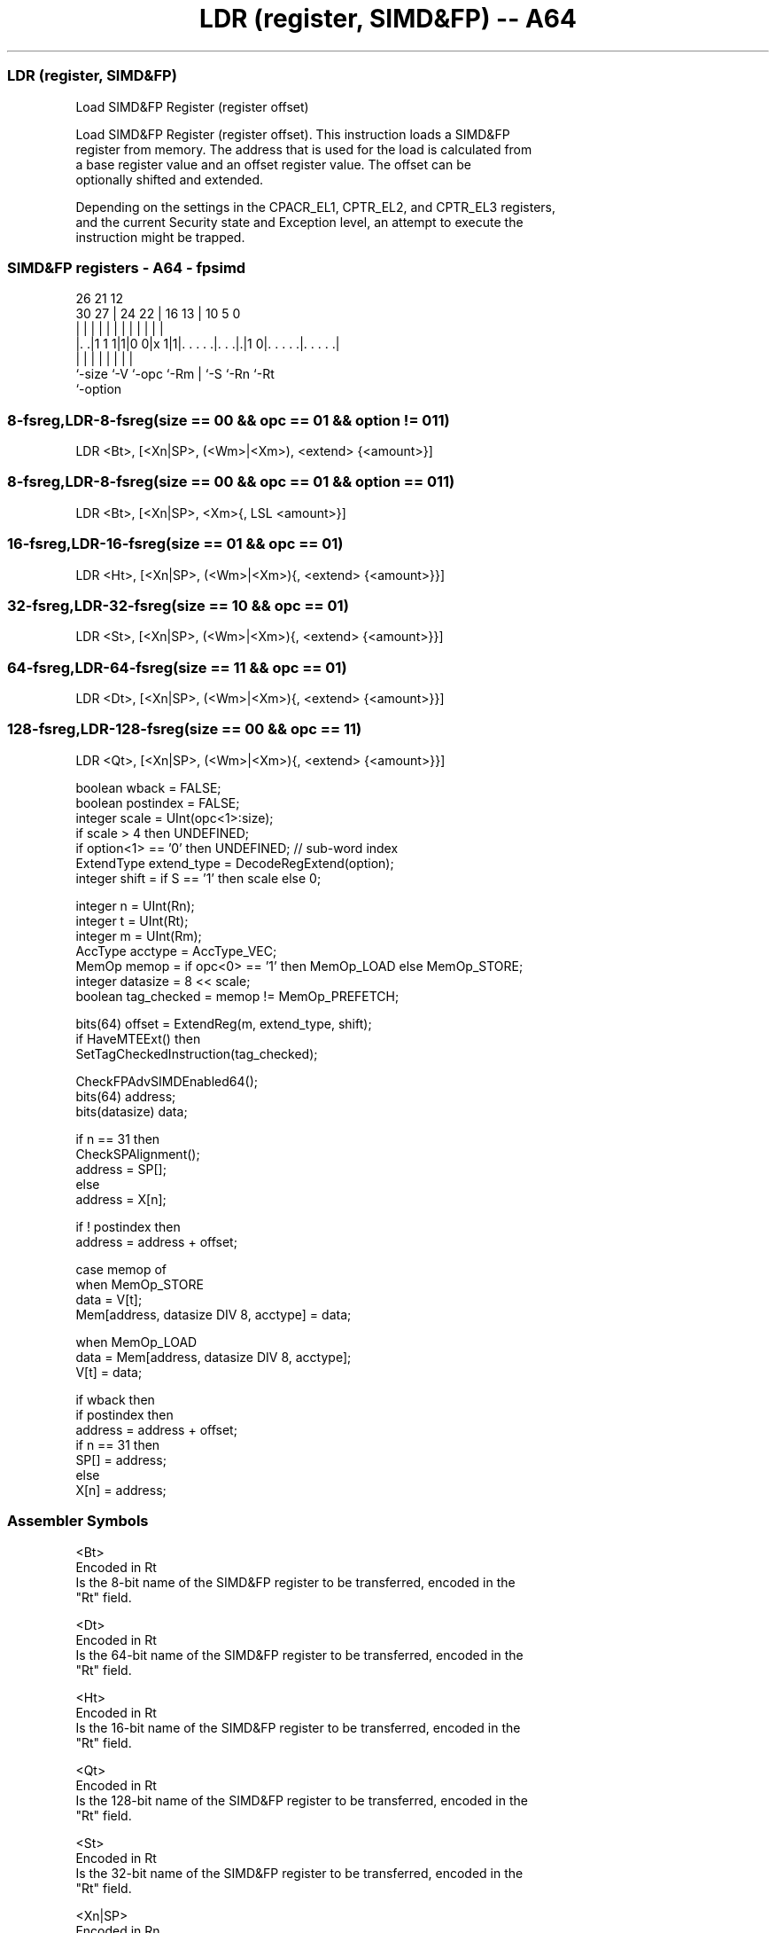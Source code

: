 .nh
.TH "LDR (register, SIMD&FP) -- A64" "7" " "  "instruction" "fpsimd"
.SS LDR (register, SIMD&FP)
 Load SIMD&FP Register (register offset)

 Load SIMD&FP Register (register offset). This instruction loads a SIMD&FP
 register from memory. The address that is used for the load is calculated from
 a base register value and an offset register value. The offset can be
 optionally shifted and extended.

 Depending on the settings in the CPACR_EL1, CPTR_EL2, and CPTR_EL3 registers,
 and the current Security state and Exception level, an attempt to execute the
 instruction might be trapped.



.SS SIMD&FP registers - A64 - fpsimd
 
                                                                   
                                                                   
             26        21                12                        
     30    27 |  24  22 |        16    13 |  10         5         0
      |     | |   |   | |         |     | |   |         |         |
  |. .|1 1 1|1|0 0|x 1|1|. . . . .|. . .|.|1 0|. . . . .|. . . . .|
  |         |     |     |         |     |     |         |
  `-size    `-V   `-opc `-Rm      |     `-S   `-Rn      `-Rt
                                  `-option
  
  
 
.SS 8-fsreg,LDR-8-fsreg(size == 00 && opc == 01 && option != 011)
 
 LDR  <Bt>, [<Xn|SP>, (<Wm>|<Xm>), <extend> {<amount>}]
.SS 8-fsreg,LDR-8-fsreg(size == 00 && opc == 01 && option == 011)
 
 LDR  <Bt>, [<Xn|SP>, <Xm>{, LSL <amount>}]
.SS 16-fsreg,LDR-16-fsreg(size == 01 && opc == 01)
 
 LDR  <Ht>, [<Xn|SP>, (<Wm>|<Xm>){, <extend> {<amount>}}]
.SS 32-fsreg,LDR-32-fsreg(size == 10 && opc == 01)
 
 LDR  <St>, [<Xn|SP>, (<Wm>|<Xm>){, <extend> {<amount>}}]
.SS 64-fsreg,LDR-64-fsreg(size == 11 && opc == 01)
 
 LDR  <Dt>, [<Xn|SP>, (<Wm>|<Xm>){, <extend> {<amount>}}]
.SS 128-fsreg,LDR-128-fsreg(size == 00 && opc == 11)
 
 LDR  <Qt>, [<Xn|SP>, (<Wm>|<Xm>){, <extend> {<amount>}}]
 
 boolean wback = FALSE;
 boolean postindex = FALSE;
 integer scale = UInt(opc<1>:size);
 if scale > 4 then UNDEFINED;
 if option<1> == '0' then UNDEFINED;             // sub-word index
 ExtendType extend_type = DecodeRegExtend(option);
 integer shift = if S == '1' then scale else 0;
 
 integer n = UInt(Rn);
 integer t = UInt(Rt);
 integer m = UInt(Rm);
 AccType acctype = AccType_VEC;
 MemOp memop = if opc<0> == '1' then MemOp_LOAD else MemOp_STORE;
 integer datasize = 8 << scale;
 boolean tag_checked = memop != MemOp_PREFETCH;
 
 bits(64) offset = ExtendReg(m, extend_type, shift);
 if HaveMTEExt() then
     SetTagCheckedInstruction(tag_checked);
 
 CheckFPAdvSIMDEnabled64();
 bits(64) address;
 bits(datasize) data;
 
 if n == 31 then
     CheckSPAlignment();
     address = SP[];
 else
     address = X[n];
 
 if ! postindex then
     address = address + offset;
 
 case memop of
     when MemOp_STORE
         data = V[t];
         Mem[address, datasize DIV 8, acctype] = data;
 
     when MemOp_LOAD
         data = Mem[address, datasize DIV 8, acctype];
         V[t] = data;
 
 if wback then
     if postindex then
         address = address + offset;
     if n == 31 then
         SP[] = address;
     else
         X[n] = address;
 

.SS Assembler Symbols

 <Bt>
  Encoded in Rt
  Is the 8-bit name of the SIMD&FP register to be transferred, encoded in the
  "Rt" field.

 <Dt>
  Encoded in Rt
  Is the 64-bit name of the SIMD&FP register to be transferred, encoded in the
  "Rt" field.

 <Ht>
  Encoded in Rt
  Is the 16-bit name of the SIMD&FP register to be transferred, encoded in the
  "Rt" field.

 <Qt>
  Encoded in Rt
  Is the 128-bit name of the SIMD&FP register to be transferred, encoded in the
  "Rt" field.

 <St>
  Encoded in Rt
  Is the 32-bit name of the SIMD&FP register to be transferred, encoded in the
  "Rt" field.

 <Xn|SP>
  Encoded in Rn
  Is the 64-bit name of the general-purpose base register or stack pointer,
  encoded in the "Rn" field.

 <Wm>
  Encoded in Rm
  When option<0> is set to 0, is the 32-bit name of the general-purpose index
  register, encoded in the "Rm" field.

 <Xm>
  Encoded in Rm
  When option<0> is set to 1, is the 64-bit name of the general-purpose index
  register, encoded in the "Rm" field.

 <extend>
  Encoded in option
  For the 8-bit variant: is the index extend specifier,

  option <extend> 
  010    UXTW     
  110    SXTW     
  111    SXTX     

 <extend>
  Encoded in option
  For the 128-bit, 16-bit, 32-bit and 64-bit variant: is the index extend/shift
  specifier, defaulting to LSL, and which must be omitted for the LSL option
  when <amount> is omitted.

  option <extend> 
  010    UXTW     
  011    LSL      
  110    SXTW     
  111    SXTX     

 <amount>
  Encoded in S
  For the 8-bit variant: is the index shift amount, it must be #0, encoded in
  "S" as 0 if omitted, or as 1 if present.

 <amount>
  Encoded in S
  For the 16-bit variant: is the index shift amount, optional only when <extend>
  is not LSL. Where it is permitted to be optional, it defaults to #0. It is

  S <amount> 
  0 #0       
  1 #1       

 <amount>
  Encoded in S
  For the 32-bit variant: is the index shift amount, optional only when <extend>
  is not LSL. Where it is permitted to be optional, it defaults to #0. It is

  S <amount> 
  0 #0       
  1 #2       

 <amount>
  Encoded in S
  For the 64-bit variant: is the index shift amount, optional only when <extend>
  is not LSL. Where it is permitted to be optional, it defaults to #0. It is

  S <amount> 
  0 #0       
  1 #3       

 <amount>
  Encoded in S
  For the 128-bit variant: is the index shift amount, optional only when
  <extend> is not LSL. Where it is permitted to be optional, it defaults to #0.
  It is

  S <amount> 
  0 #0       
  1 #4       



.SS Operation

 bits(64) offset = ExtendReg(m, extend_type, shift);
 if HaveMTEExt() then
     SetTagCheckedInstruction(tag_checked);
 
 CheckFPAdvSIMDEnabled64();
 bits(64) address;
 bits(datasize) data;
 
 if n == 31 then
     CheckSPAlignment();
     address = SP[];
 else
     address = X[n];
 
 if ! postindex then
     address = address + offset;
 
 case memop of
     when MemOp_STORE
         data = V[t];
         Mem[address, datasize DIV 8, acctype] = data;
 
     when MemOp_LOAD
         data = Mem[address, datasize DIV 8, acctype];
         V[t] = data;
 
 if wback then
     if postindex then
         address = address + offset;
     if n == 31 then
         SP[] = address;
     else
         X[n] = address;


.SS Operational Notes

 
 If PSTATE.DIT is 1, the timing of this instruction is insensitive to the value of the data being loaded or stored.

